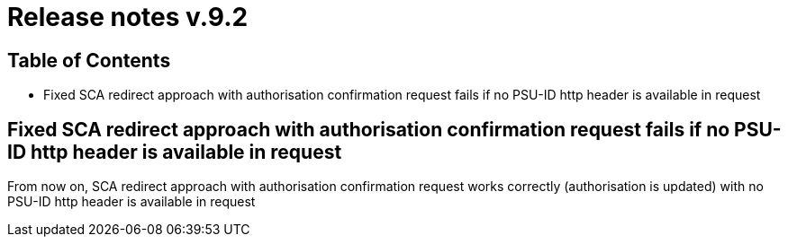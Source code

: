 = Release notes v.9.2

== Table of Contents

* Fixed SCA redirect approach with authorisation confirmation request fails if no PSU-ID http header is available in request

== Fixed SCA redirect approach with authorisation confirmation request fails if no PSU-ID http header is available in request

From now on, SCA redirect approach with authorisation confirmation request works correctly (authorisation is updated) with no PSU-ID http header is available in request
